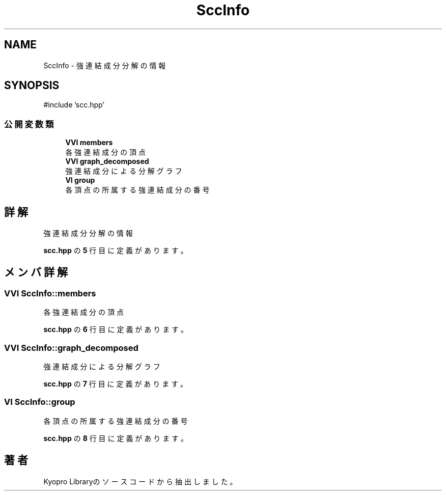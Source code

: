 .TH "SccInfo" 3 "Kyopro Library" \" -*- nroff -*-
.ad l
.nh
.SH NAME
SccInfo \- 強連結成分分解の情報  

.SH SYNOPSIS
.br
.PP
.PP
\fR#include 'scc\&.hpp'\fP
.SS "公開変数類"

.in +1c
.ti -1c
.RI "\fBVVI\fP \fBmembers\fP"
.br
.RI "各強連結成分の頂点 "
.ti -1c
.RI "\fBVVI\fP \fBgraph_decomposed\fP"
.br
.RI "強連結成分による分解グラフ "
.ti -1c
.RI "\fBVI\fP \fBgroup\fP"
.br
.RI "各頂点の所属する強連結成分の番号 "
.in -1c
.SH "詳解"
.PP 
強連結成分分解の情報 
.PP
 \fBscc\&.hpp\fP の \fB5\fP 行目に定義があります。
.SH "メンバ詳解"
.PP 
.SS "\fBVVI\fP SccInfo::members"

.PP
各強連結成分の頂点 
.PP
 \fBscc\&.hpp\fP の \fB6\fP 行目に定義があります。
.SS "\fBVVI\fP SccInfo::graph_decomposed"

.PP
強連結成分による分解グラフ 
.PP
 \fBscc\&.hpp\fP の \fB7\fP 行目に定義があります。
.SS "\fBVI\fP SccInfo::group"

.PP
各頂点の所属する強連結成分の番号 
.PP
 \fBscc\&.hpp\fP の \fB8\fP 行目に定義があります。

.SH "著者"
.PP 
 Kyopro Libraryのソースコードから抽出しました。

